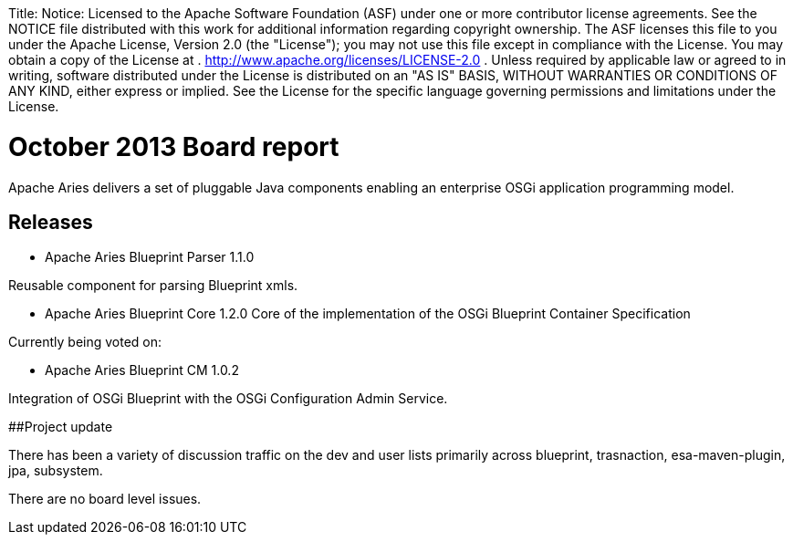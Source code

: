 :doctype: book

Title: Notice:    Licensed to the Apache Software Foundation (ASF) under one            or more contributor license agreements.
See the NOTICE file            distributed with this work for additional information            regarding copyright ownership.
The ASF licenses this file            to you under the Apache License, Version 2.0 (the            "License");
you may not use this file except in compliance            with the License.
You may obtain a copy of the License at            .              http://www.apache.org/licenses/LICENSE-2.0            .            Unless required by applicable law or agreed to in writing,            software distributed under the License is distributed on an            "AS IS" BASIS, WITHOUT WARRANTIES OR CONDITIONS OF ANY            KIND, either express or implied.
See the License for the            specific language governing permissions and limitations            under the License.

= October 2013 Board report

Apache Aries delivers a set of pluggable Java components enabling an enterprise OSGi application programming model.

== Releases

* Apache Aries Blueprint Parser 1.1.0

Reusable component for parsing Blueprint xmls.

* Apache Aries Blueprint Core 1.2.0  Core of the implementation of the OSGi Blueprint Container Specification

Currently being voted on:

* Apache Aries Blueprint CM 1.0.2

Integration of OSGi Blueprint with the OSGi Configuration Admin Service.

##Project update

There has been a variety of discussion traffic on the dev and user lists primarily across blueprint, trasnaction, esa-maven-plugin, jpa, subsystem.

There are no board level issues.
